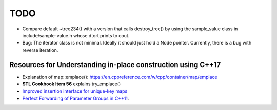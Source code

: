 TODO 
====

* Compare default ~tree234() with a version that calls destroy_tree() by using the sample_value class in include/sample-value.h whose dtort prints to cout. 

* Bug: The iterator class is not minimal. Ideally it should just hold a Node pointer. Currently, there is a bug with reverse iteration.

Resources for Understanding in-place construction using C++17
-------------------------------------------------------------

*  Explanation of map::emplace(): https://en.cppreference.com/w/cpp/container/map/emplace 
*  **STL Cookbook Item 56** explains try_emplace()
* `Improved insertion interface for unique-key maps <https://isocpp.org/files/papers/n4279.html>`_
* `Perfect Forwarding of Parameter Groups in C++11 <http://cpptruths.blogspot.com/2012/06/perfect-forwarding-of-parameter-groups.html>`_.
